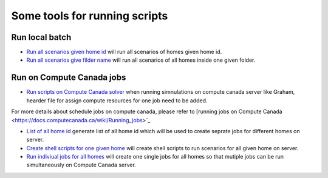 ********************************
Some tools for running scripts
********************************
 .. toctree::
   :maxdepth: 2


Run local batch
==================
* `Run all scenarios given home id <https://github.com/sustainable-computing/EnergyBoost/blob/master/Scripts/process_calculate.sh>`_ will run all scenarios of homes given home id.

* `Run all scenarios give filder name <https://github.com/sustainable-computing/EnergyBoost/blob/master/Scripts/process_calculate_batch.sh>`_ will run all scenarios of all homes inside one given folder.


Run on Compute Canada jobs
====================================================
* `Run scripts on Compute Canada solver <https://github.com/sustainable-computing/EnergyBoost/blob/master/Scripts/process_base.sh>`_ when running simnulations on compute canada server like Graham, hearder file for assign compute resources for one job need to be added.

For more details about schedule jobs on compute canada, please refer to [running jobs on Compute Canada <https://docs.computecanada.ca/wiki/Running_jobs>`_

* `List of all home id <https://github.com/sustainable-computing/EnergyBoost/blob/master/Scripts/all_id.py>`_ generate list of all home id which will be used to create seprate jobs for different homes on server.

* `Create shell scripts for one given home <https://github.com/sustainable-computing/EnergyBoost/blob/master/Scripts/create-scipts.py>`_ will create shell scripts to run scenarios for all given home on server.

* `Run indiviual jobs for all homes <https://github.com/sustainable-computing/EnergyBoost/blob/master/Scripts/run_all_scripts.sh>`_ will create one single jobs for all homes so that mutiple jobs can be run simultaneously on Compute Canada server.

